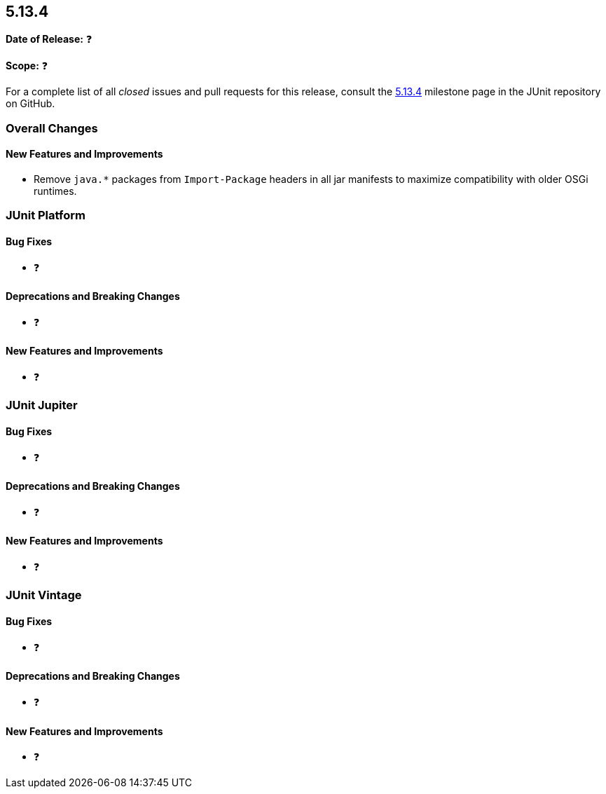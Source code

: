 [[release-notes-5.13.4]]
== 5.13.4

*Date of Release:* ❓

*Scope:* ❓

For a complete list of all _closed_ issues and pull requests for this release, consult the
link:{junit-framework-repo}+/milestone/101?closed=1+[5.13.4] milestone page in the JUnit
repository on GitHub.


[[release-notes-5.13.4-overall-improvements]]
=== Overall Changes

[[release-notes-5.13.4-overall-new-features-and-improvements]]
==== New Features and Improvements

* Remove `java.*` packages from `Import-Package` headers in all jar manifests to maximize
  compatibility with older OSGi runtimes.


[[release-notes-5.13.4-junit-platform]]
=== JUnit Platform

[[release-notes-5.13.4-junit-platform-bug-fixes]]
==== Bug Fixes

* ❓

[[release-notes-5.13.4-junit-platform-deprecations-and-breaking-changes]]
==== Deprecations and Breaking Changes

* ❓

[[release-notes-5.13.4-junit-platform-new-features-and-improvements]]
==== New Features and Improvements

* ❓


[[release-notes-5.13.4-junit-jupiter]]
=== JUnit Jupiter

[[release-notes-5.13.4-junit-jupiter-bug-fixes]]
==== Bug Fixes

* ❓

[[release-notes-5.13.4-junit-jupiter-deprecations-and-breaking-changes]]
==== Deprecations and Breaking Changes

* ❓

[[release-notes-5.13.4-junit-jupiter-new-features-and-improvements]]
==== New Features and Improvements

* ❓


[[release-notes-5.13.4-junit-vintage]]
=== JUnit Vintage

[[release-notes-5.13.4-junit-vintage-bug-fixes]]
==== Bug Fixes

* ❓

[[release-notes-5.13.4-junit-vintage-deprecations-and-breaking-changes]]
==== Deprecations and Breaking Changes

* ❓

[[release-notes-5.13.4-junit-vintage-new-features-and-improvements]]
==== New Features and Improvements

* ❓
